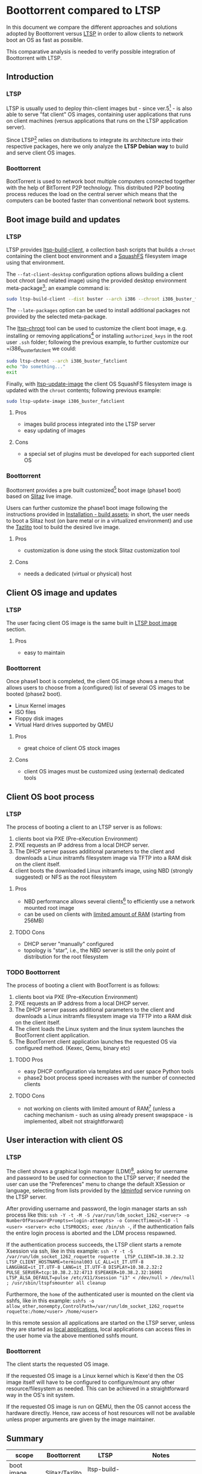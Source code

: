 * Boottorrent compared to LTSP

In this document we compare the different approaches and solutions adopted by Boottorrent versus [[https://en.wikipedia.org/wiki/Linux_Terminal_Server_Project][LTSP]] in order to allow clients to network boot an OS as fast as possible.

This comparative analysis is needed to verify possible integration of Boottorrent with LTSP.

** Introduction

*** LTSP

LTSP is usually used to deploy thin-client images but - since ver.5[fn:3] - is also able to serve "fat client" OS images, containing user applications that runs on client machines (versus applications that runs on the LTSP application server).

Since LTSP[fn:4] relies on distributions to integrate its architecture into their respective packages, here we only analyze the *LTSP Debian way* to build and serve client OS images.

*** Boottorrent

BootTorrent is used to network boot multiple computers connected together with the help of BitTorrent P2P technology. This distributed P2P booting process reduces the load on the central server which means that the computers can be booted faster than conventional network boot systems.

** Boot image build and updates

*** LTSP
    :PROPERTIES:
    :CUSTOM_ID: ltsp-build
    :END:

LTSP provides [[https://manpages.debian.org/stretch/ltsp-server/ltsp-build-client.8.en.html][ltsp-build-client]], a collection bash scripts that builds a =chroot= containing the client boot environment and a [[https://en.m.wikipedia.org/wiki/SquashFS][SquashFS]] filesystem image using that environment.

The =--fat-client-desktop= configuration options allows building a client boot chroot (and related image) using the provided desktop environment meta-package[fn:5]; an example command is:

#+BEGIN_SRC sh
sudo ltsp-build-client --dist buster --arch i386 --chroot i386_buster_fatclient --fat-client-desktop=task-lxqt-desktop
#+END_SRC

The =--late-packages= option can be used to install additional packages not provided by the selected meta-package.

The [[https://manpages.debian.org/stretch/ltsp-server/ltsp-chroot.8.en.html][ltsp-chroot]] tool can be used to customize the client boot image, e.g. installing or removing applications[fn:7] or installing =authorized_keys= in the root user =.ssh= folder; following the previous example, to further customize our =i386_buster_fatclient we could:

#+BEGIN_SRC sh
sudo ltsp-chroot --arch i386_buster_fatclient
echo "Do something..."
exit
#+END_SRC

Finally, with [[https://manpages.debian.org/stretch/ltsp-server/ltsp-update-image.8.en.html][ltsp-update-image]] the client OS SquashFS filesystem image is updated with the =chroot= contents; following previous example:

#+BEGIN_SRC sh
sudo ltsp-update-image i386_buster_fatclient
#+END_SRC

**** Pros

- images build process integrated into the LTSP server
- easy updating of images

**** Cons

- a special set of plugins must be developed for each supported client OS

*** Boottorrent

Boottorrent provides a pre built customized[fn:8] boot image (phase1 boot) based on [[http://slitaz.org/en/][Slitaz]] live image.

Users can further customize the phase1 boot image following the instructions provided in [[https://boottorrent.readthedocs.io/en/latest/installation.html#pre-install-build-assets][Installation - build assets]]; in short, the user needs to boot a Slitaz host (on bare metal or in a virtualized environment) and use the [[http://doc.slitaz.org/en:handbook:genlivecd][Tazlito]] tool to build the desired live image.

# Shreyanshk:
#  I'd add that it is possible to use Docker as well to build the images on the host without any virtualization.
#  The process (in short) would look like this:
#  1. Script appends/updates ``distro-packages.list`` and ``tazlito.conf`` file as required.
#  2. Updated files are copied to SliTaz's docker image.
#  3. Image is then build inside the docker image.
#  4. Export the built files (``bzImage`` & ``rootfs.gz``) to host with ``docker cp``.
#
#  Building with Docker is doable.

# Giovanni: chroot is your friend: http://doc.slitaz.org/en:guides:chroot and http://doc.slitaz.org/en:handbook:chroot; asking a user to setup Docker "just" to customize his Slitaz image is overkill ;-)

**** Pros

- customization is done using the stock Slitaz customization tool

**** Cons

- needs a dedicated (virtual or physical) host

** Client OS image and updates

*** LTSP

The user facing client OS image is the same built in [[#ltsp-build][LTSP boot image]] section.

**** Pros

- easy to maintain

*** Boottorrent

Once phase1 boot is completed, the client OS image shows a menu that allows users to choose from a (configured) list of several OS images to be booted (phase2 boot).

- Linux Kernel images
- ISO files
- Floppy disk images
- Virtual Hard drives supported by QMEU

**** Pros

- great choice of client OS stock images

**** Cons

- client OS images must be customized using (external) dedicated tools

** Client OS boot process

*** LTSP

The process of booting a client to an LTSP server is as follows:

1. clients boot via PXE (Pre-eXecution Environment)
2. PXE requests an IP address from a local DHCP server.
3. The DHCP server passes additional parameters to the client and downloads a Linux initramfs filesystem image via TFTP into a RAM disk on the client itself.
4. client boots the downloaded Linux initramfs image, using NBD (strongly suggested) or NFS as the root filesystem

**** Pros

- NBD performance allows several clients[fn:1] to efficiently use a network mounted root image

# Shreyansh:
#  How does one configure the NBD/NFS disk on LTSP?

# Giovanni: out of scope here

- can be used on clients with [[http://wiki.ltsp.org/wiki/Installation#Memory][limited amount of RAM]] (starting from 256MB)

**** TODO Cons

- DHCP server "manually" configured
- topology is "star", i.e., the NBD server is still the only point of distribution for the root filesystem

*** TODO Boottorrent

The process of booting a client with BootTorrent is as follows:

1. clients boot via PXE (Pre-eXecution Environment)
2. PXE requests an IP address from a local DHCP server.
3. The DHCP server passes additional parameters to the client and downloads a Linux initramfs filesystem image via TFTP into a RAM disk on the client itself.
4. The client loads the Linux system and the linux system launches the BootTorrent client application.
5. The BootTorrent client application launches the requested OS via configured method. (Kexec, Qemu, binary etc)

**** TODO Pros

- easy DHCP configuration via templates and user space Python tools
- phase2 boot process speed increases with the number of connected clients

**** TODO Cons

- not working on clients with limited amount of RAM[fn:9] (unless a caching mechanism - such as using already present swapspace - is implemented, albeit not straightforward)

# Shreyansh:
#   BootTorrent can work 256MiB of RAM.
#   Baseline for BootTorrent is only 192 MiB.

# Giovanni: the phase2 OS (aka "fat-client") image size _has_ to be added to the baseline BootTorrent image, am I wrong?

** User interaction with client OS

*** LTSP

The client shows a graphical login manager (LDM)[fn:2], asking for username and password to be used for connection to the LTSP server; if needed the user can use the "Preferences" menu to change the default XSession or language, selecting from lists provided by the [[https://manpages.debian.org/stretch/ldm-server/ldminfod.8.en.html][ldminfod]] service running on the LTSP server.

After providing username and password, the login manager starts an ssh process like this: =ssh -Y -t -M -S /var/run/ldm_socket_1262_<server> -o NumberOfPasswordPrompts=<login-attempts> -o ConnectTimeout=10 -l <user> <server> echo LTSPROCKS; exec /bin/sh -=, if the authentication fails the entire login process is aborted and the LDM process respawned.

If the authentication process succeeds, the LTSP client starts a remote Xsession via ssh, like in this example: =ssh -Y -t -S /var/run/ldm_socket_1262_roquette roquette  LTSP_CLIENT=10.38.2.32 LTSP_CLIENT_HOSTNAME=terminal003 LC_ALL=it_IT.UTF-8 LANGUAGE=it_IT.UTF-8 LANG=it_IT.UTF-8 DISPLAY=10.38.2.32:2  PULSE_SERVER=tcp:10.38.2.32:4713 ESPEAKER=10.38.2.32:16001 LTSP_ALSA_DEFAULT=pulse /etc/X11/Xsession "i3" < /dev/null > /dev/null ; /usr/sbin/ltspfsmounter all cleanup=

Furthermore, the =home= of the authenticated user is mounted on the client via sshfs, like in this example: =sshfs -o allow_other,nonempty,ControlPath=/var/run/ldm_socket_1262_roquette roquette:/home/<user> /home/<user>=

In this remote session all applications are started on the LTSP server, unless they are started as [[http://wiki.ltsp.org/wiki/Ltsp-localapps][local applications]], local applications can access files in the user home via the above mentioned sshfs mount.

# Shreyansh:
#   Please detail more about how a client/server validates the credentials.
#   And, once validated, what all information is received by the client?

# Giovanni: out of scope here

*** Boottorrent

The client starts the requested OS image.

If the requested OS image is a Linux kernel which is Kexe'd then the OS image itself will have to be configured to configure/mount any other resource/filesystem as needed. This can be achieved in a straightforward way in the OS's init system.

If the requested OS image is run on QEMU, then the OS cannot access the hardware directly. Hence, raw access of host resources will not be available unless proper arguments are given by the image maintainer.

** Summary

#+NAME:Comparison summary table
| scope                | Boottorrent          | LTSP                           | Notes                                                   |
|----------------------+----------------------+--------------------------------+---------------------------------------------------------|
| <20>                 | <20>                 | <30>                           | <55>                                                    |
| boot image build     | Slitaz/Tazlito       | ltsp-build-client              |                                                         |
| OS image and update  | NA                   | ltsp-chroot, ltsp-update-image | live OS customization is managed "outside" Boottorrent  |
| OS boot process      | PXE, TFTP, torrent   | PXE, TFTP, NBD                 | NBD cannot easily "torified"                            |
| user interaction     | liveCD-like          | integrated                     |                                                         |
|----------------------+----------------------+--------------------------------+---------------------------------------------------------|

** TODO Conclusions

The phase2 boot approach used by Boottorrent and the different image distribution methods - torrent versus NBD - deployed substantially makes the two approaches incompatible and Boottorrent cannot be integrated into LTSP.

Nevertheless, both projects could integrate parts of respective tools:

- Python tools from Boottorrent used to easily configure DHCP/TFTP could be ported/integrated into LTSP to ease the work to centrally manage the client boot parameters.

- one or more plugins for =ltsp-build-client= could be written in order to build (and further update) a chroot Slitaz environment and related phase1 boot image, this would allow a Boottorrent self-contained phase1 boot image customization process.

* Footnotes

[fn:2] using this command: xinit /usr/share/ltsp/xinitrc /usr/sbin/ldm -- :2 vt2 -auth /var/run/ldm-xauth-SxIgLTJrI/Xauthority -config /var/run/ltsp-xorg.conf -depth 16 -br

[fn:9] assessment needed, document it

[fn:1] missing benchmarks

[fn:8] required custom packages are defined in [[https://github.com/shreyanshk/boottorrent/blob/dev/phase1bootstrap/slitaz/distro-packages.list][phase1bootstrap/slitaz/distro-packages.list]]

[fn:7] openssh-server is my preferred one, allowing me to ssh to thin client if needed

[fn:6] details in [[https://git.launchpad.net/ltsp/tree/server/share/ltsp/plugins/ltsp-build-client/Debian/030-fat-client?h=debian/master][030-fat-client plugin]]

[fn:5] or the desktop meta-packages installed on the LTSP server

[fn:4] from ver. 5.x onward

[fn:3] https://en.wikipedia.org/wiki/Linux_Terminal_Server_Project#Fat_clients
